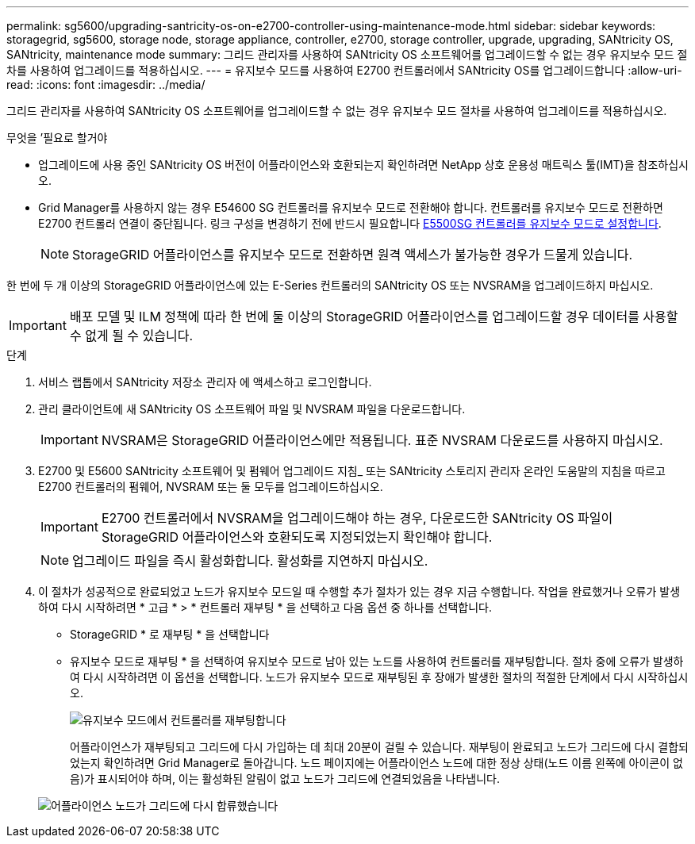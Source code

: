 ---
permalink: sg5600/upgrading-santricity-os-on-e2700-controller-using-maintenance-mode.html 
sidebar: sidebar 
keywords: storagegrid, sg5600, storage node, storage appliance, controller, e2700, storage controller, upgrade, upgrading, SANtricity OS, SANtricity, maintenance mode 
summary: 그리드 관리자를 사용하여 SANtricity OS 소프트웨어를 업그레이드할 수 없는 경우 유지보수 모드 절차를 사용하여 업그레이드를 적용하십시오. 
---
= 유지보수 모드를 사용하여 E2700 컨트롤러에서 SANtricity OS를 업그레이드합니다
:allow-uri-read: 
:icons: font
:imagesdir: ../media/


[role="lead"]
그리드 관리자를 사용하여 SANtricity OS 소프트웨어를 업그레이드할 수 없는 경우 유지보수 모드 절차를 사용하여 업그레이드를 적용하십시오.

.무엇을 &#8217;필요로 할거야
* 업그레이드에 사용 중인 SANtricity OS 버전이 어플라이언스와 호환되는지 확인하려면 NetApp 상호 운용성 매트릭스 툴(IMT)을 참조하십시오.
* Grid Manager를 사용하지 않는 경우 E54600 SG 컨트롤러를 유지보수 모드로 전환해야 합니다. 컨트롤러를 유지보수 모드로 전환하면 E2700 컨트롤러 연결이 중단됩니다. 링크 구성을 변경하기 전에 반드시 필요합니다 xref:placing-appliance-into-maintenance-mode.adoc[E5500SG 컨트롤러를 유지보수 모드로 설정합니다].
+

NOTE: StorageGRID 어플라이언스를 유지보수 모드로 전환하면 원격 액세스가 불가능한 경우가 드물게 있습니다.



한 번에 두 개 이상의 StorageGRID 어플라이언스에 있는 E-Series 컨트롤러의 SANtricity OS 또는 NVSRAM을 업그레이드하지 마십시오.


IMPORTANT: 배포 모델 및 ILM 정책에 따라 한 번에 둘 이상의 StorageGRID 어플라이언스를 업그레이드할 경우 데이터를 사용할 수 없게 될 수 있습니다.

.단계
. 서비스 랩톱에서 SANtricity 저장소 관리자 에 액세스하고 로그인합니다.
. 관리 클라이언트에 새 SANtricity OS 소프트웨어 파일 및 NVSRAM 파일을 다운로드합니다.
+

IMPORTANT: NVSRAM은 StorageGRID 어플라이언스에만 적용됩니다. 표준 NVSRAM 다운로드를 사용하지 마십시오.

. E2700 및 E5600 SANtricity 소프트웨어 및 펌웨어 업그레이드 지침_ 또는 SANtricity 스토리지 관리자 온라인 도움말의 지침을 따르고 E2700 컨트롤러의 펌웨어, NVSRAM 또는 둘 모두를 업그레이드하십시오.
+

IMPORTANT: E2700 컨트롤러에서 NVSRAM을 업그레이드해야 하는 경우, 다운로드한 SANtricity OS 파일이 StorageGRID 어플라이언스와 호환되도록 지정되었는지 확인해야 합니다.

+

NOTE: 업그레이드 파일을 즉시 활성화합니다. 활성화를 지연하지 마십시오.

. 이 절차가 성공적으로 완료되었고 노드가 유지보수 모드일 때 수행할 추가 절차가 있는 경우 지금 수행합니다. 작업을 완료했거나 오류가 발생하여 다시 시작하려면 * 고급 * > * 컨트롤러 재부팅 * 을 선택하고 다음 옵션 중 하나를 선택합니다.
+
** StorageGRID * 로 재부팅 * 을 선택합니다
** 유지보수 모드로 재부팅 * 을 선택하여 유지보수 모드로 남아 있는 노드를 사용하여 컨트롤러를 재부팅합니다. 절차 중에 오류가 발생하여 다시 시작하려면 이 옵션을 선택합니다. 노드가 유지보수 모드로 재부팅된 후 장애가 발생한 절차의 적절한 단계에서 다시 시작하십시오.
+
image::../media/reboot_controller_from_maintenance_mode.png[유지보수 모드에서 컨트롤러를 재부팅합니다]

+
어플라이언스가 재부팅되고 그리드에 다시 가입하는 데 최대 20분이 걸릴 수 있습니다. 재부팅이 완료되고 노드가 그리드에 다시 결합되었는지 확인하려면 Grid Manager로 돌아갑니다. 노드 페이지에는 어플라이언스 노드에 대한 정상 상태(노드 이름 왼쪽에 아이콘이 없음)가 표시되어야 하며, 이는 활성화된 알림이 없고 노드가 그리드에 연결되었음을 나타냅니다.

+
image::../media/node_rejoin_grid_confirmation.png[어플라이언스 노드가 그리드에 다시 합류했습니다]




